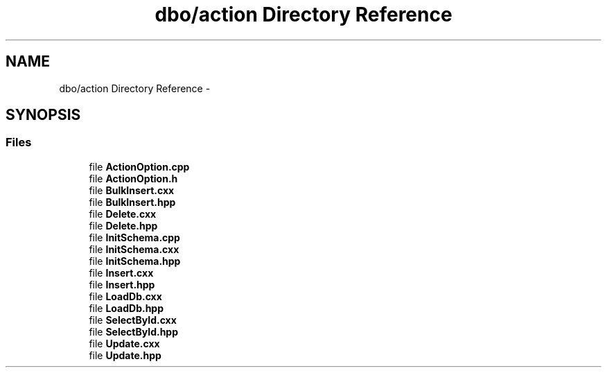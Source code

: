 .TH "dbo/action Directory Reference" 3 "Sat Feb 27 2016" "Dbo" \" -*- nroff -*-
.ad l
.nh
.SH NAME
dbo/action Directory Reference \- 
.SH SYNOPSIS
.br
.PP
.SS "Files"

.in +1c
.ti -1c
.RI "file \fBActionOption\&.cpp\fP"
.br
.ti -1c
.RI "file \fBActionOption\&.h\fP"
.br
.ti -1c
.RI "file \fBBulkInsert\&.cxx\fP"
.br
.ti -1c
.RI "file \fBBulkInsert\&.hpp\fP"
.br
.ti -1c
.RI "file \fBDelete\&.cxx\fP"
.br
.ti -1c
.RI "file \fBDelete\&.hpp\fP"
.br
.ti -1c
.RI "file \fBInitSchema\&.cpp\fP"
.br
.ti -1c
.RI "file \fBInitSchema\&.cxx\fP"
.br
.ti -1c
.RI "file \fBInitSchema\&.hpp\fP"
.br
.ti -1c
.RI "file \fBInsert\&.cxx\fP"
.br
.ti -1c
.RI "file \fBInsert\&.hpp\fP"
.br
.ti -1c
.RI "file \fBLoadDb\&.cxx\fP"
.br
.ti -1c
.RI "file \fBLoadDb\&.hpp\fP"
.br
.ti -1c
.RI "file \fBSelectById\&.cxx\fP"
.br
.ti -1c
.RI "file \fBSelectById\&.hpp\fP"
.br
.ti -1c
.RI "file \fBUpdate\&.cxx\fP"
.br
.ti -1c
.RI "file \fBUpdate\&.hpp\fP"
.br
.in -1c
